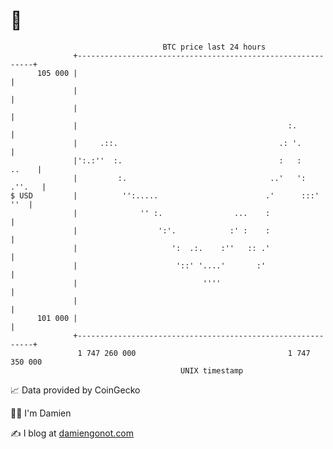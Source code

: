 * 👋

#+begin_example
                                     BTC price last 24 hours                    
                 +------------------------------------------------------------+ 
         105 000 |                                                            | 
                 |                                                            | 
                 |                                                            | 
                 |                                               :.           | 
                 |     .::.                                    .: '.          | 
                 |':.:''  :.                                   :   :    ..    | 
                 |         :.                                ..'   ':  .''.   | 
   $ USD         |          '':.....                        .'      :::'  ''  | 
                 |              '' :.                ...    :                 | 
                 |                  ':'.            :' :    :                 | 
                 |                     ':  .:.    :''   :: .'                 | 
                 |                      '::' '....'       :'                  | 
                 |                            ''''                            | 
                 |                                                            | 
         101 000 |                                                            | 
                 +------------------------------------------------------------+ 
                  1 747 260 000                                  1 747 350 000  
                                         UNIX timestamp                         
#+end_example
📈 Data provided by CoinGecko

🧑‍💻 I'm Damien

✍️ I blog at [[https://www.damiengonot.com][damiengonot.com]]
